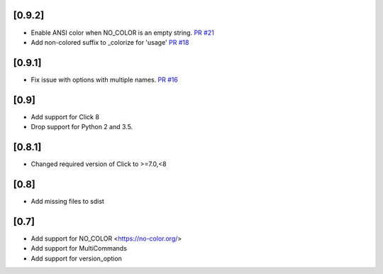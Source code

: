 [0.9.2]
-------------------------------
- Enable ANSI color when NO_COLOR is an empty string. `PR #21 <https://github.com/click-contrib/click-help-colors/pull/21>`_
- Add non-colored suffix to _colorize for 'usage' `PR #18 <https://github.com/click-contrib/click-help-colors/pull/18>`_

[0.9.1]
-------------------------------
- Fix issue with options with multiple names. `PR #16 <https://github.com/click-contrib/click-help-colors/pull/16>`_

[0.9]
-------------------------------
- Add support for Click 8
- Drop support for Python 2 and 3.5.

[0.8.1]
-------------------------------
- Changed required version of Click to >=7.0,<8

[0.8]
-------------------------------
- Add missing files to sdist

[0.7]
-------------------------------
- Add support for NO_COLOR <https://no-color.org/>
- Add support for MultiCommands
- Add support for version_option
